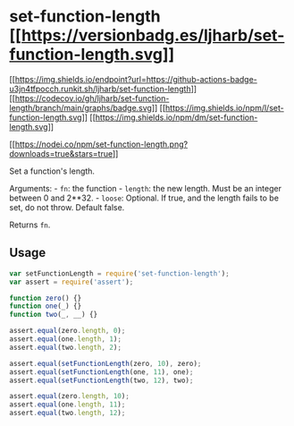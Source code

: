 * set-function-length [[https://npmjs.org/package/set-function-length][[[https://versionbadg.es/ljharb/set-function-length.svg]]]]
:PROPERTIES:
:CUSTOM_ID: set-function-length-version-badgenpm-version-svgpackage-url
:END:
[[https://github.com/ljharb/set-function-length/actions][[[https://img.shields.io/endpoint?url=https://github-actions-badge-u3jn4tfpocch.runkit.sh/ljharb/set-function-length]]]]
[[https://app.codecov.io/gh/ljharb/set-function-length/][[[https://codecov.io/gh/ljharb/set-function-length/branch/main/graphs/badge.svg]]]]
[[file:LICENSE][[[https://img.shields.io/npm/l/set-function-length.svg]]]]
[[https://npm-stat.com/charts.html?package=set-function-length][[[https://img.shields.io/npm/dm/set-function-length.svg]]]]

[[https://npmjs.org/package/set-function-length][[[https://nodei.co/npm/set-function-length.png?downloads=true&stars=true]]]]

Set a function's length.

Arguments: - =fn=: the function - =length=: the new length. Must be an
integer between 0 and 2**32. - =loose=: Optional. If true, and the
length fails to be set, do not throw. Default false.

Returns =fn=.

** Usage
:PROPERTIES:
:CUSTOM_ID: usage
:END:
#+begin_src javascript
var setFunctionLength = require('set-function-length');
var assert = require('assert');

function zero() {}
function one(_) {}
function two(_, __) {}

assert.equal(zero.length, 0);
assert.equal(one.length, 1);
assert.equal(two.length, 2);

assert.equal(setFunctionLength(zero, 10), zero);
assert.equal(setFunctionLength(one, 11), one);
assert.equal(setFunctionLength(two, 12), two);

assert.equal(zero.length, 10);
assert.equal(one.length, 11);
assert.equal(two.length, 12);
#+end_src
